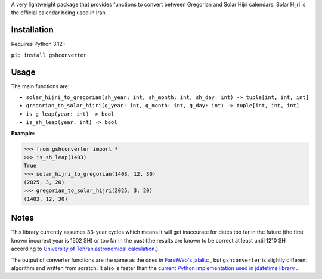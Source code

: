 A very lightweight package that provides functions to convert between Gregorian and Solar Hijri calendars.
Solar Hijri is the official calendar being used in Iran.

Installation
------------
Requires Python 3.12+

``pip install gshconverter``

Usage
-----
The main functions are:

* ``solar_hijri_to_gregorian(sh_year: int, sh_month: int, sh_day: int) -> tuple[int, int, int]``
* ``gregorian_to_solar_hijri(g_year: int, g_month: int, g_day: int) -> tuple[int, int, int]``
* ``is_g_leap(year: int) -> bool``
* ``is_sh_leap(year: int) -> bool``

**Example:**

.. code-block:: python

    >>> from gshconverter import *
    >>> is_sh_leap(1403)
    True
    >>> solar_hijri_to_gregorian(1403, 12, 30)
    (2025, 3, 20)
    >>> gregorian_to_solar_hijri(2025, 3, 20)
    (1403, 12, 30)

Notes
-----
This library currently assumes 33-year cycles which means it will get inaccurate for dates too far in the future (the first known incorrect year is 1502 SH) or too far in the past (the results are known to be correct at least until 1210 SH according to `University of Tehran astronomical calculation`_.).

The output of converter functions are the same as the ones in `FarsiWeb's jalali.c`_ , but ``gshconverter`` is slightly different algorithm and written from scratch. It also is faster than the `current Python implementation used in jdatetime library`_ .

.. _FarsiWeb's jalali.c: http://www.farsiweb.info/jalali/jalali.c
.. _University of Tehran astronomical calculation: https://calendar.ut.ac.ir/Fa/News/Data/Doc/KabiseShamsi1206-1498-new.pdf
.. _current Python implementation used in jdatetime library: https://github.com/slashmili/jalali-core/blob/36559e50b1c2cf5c866bc193aeb0c35a4db9fad6/jalali_core/__init__.py
